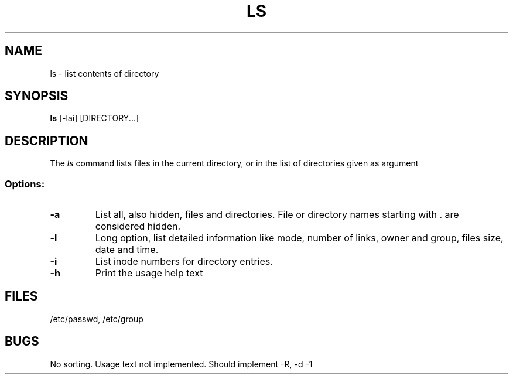 .TH LS 1
.SH NAME
ls \- list contents of directory
.SH SYNOPSIS
.B ls
[-lai] [DIRECTORY...]
.SH DESCRIPTION
The
.I ls
command lists files in the current directory, or in the list of directories given as argument
.SS Options:
.TP
.B \-a
List all, also hidden, files and directories. File or directory names starting with . are considered hidden.
.TP
.B \-l
Long option, list detailed information like mode, number of links, owner and group, files size, date and time.
.TP
.B \-i
List inode numbers for directory entries.
.TP
.B \-h
Print the usage help text
.SH FILES
/etc/passwd,
/etc/group
.SH BUGS
No sorting. Usage text not implemented. Should implement -R, -d -1
